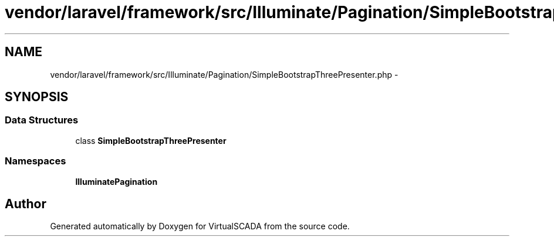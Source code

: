 .TH "vendor/laravel/framework/src/Illuminate/Pagination/SimpleBootstrapThreePresenter.php" 3 "Tue Apr 14 2015" "Version 1.0" "VirtualSCADA" \" -*- nroff -*-
.ad l
.nh
.SH NAME
vendor/laravel/framework/src/Illuminate/Pagination/SimpleBootstrapThreePresenter.php \- 
.SH SYNOPSIS
.br
.PP
.SS "Data Structures"

.in +1c
.ti -1c
.RI "class \fBSimpleBootstrapThreePresenter\fP"
.br
.in -1c
.SS "Namespaces"

.in +1c
.ti -1c
.RI " \fBIlluminate\\Pagination\fP"
.br
.in -1c
.SH "Author"
.PP 
Generated automatically by Doxygen for VirtualSCADA from the source code\&.
